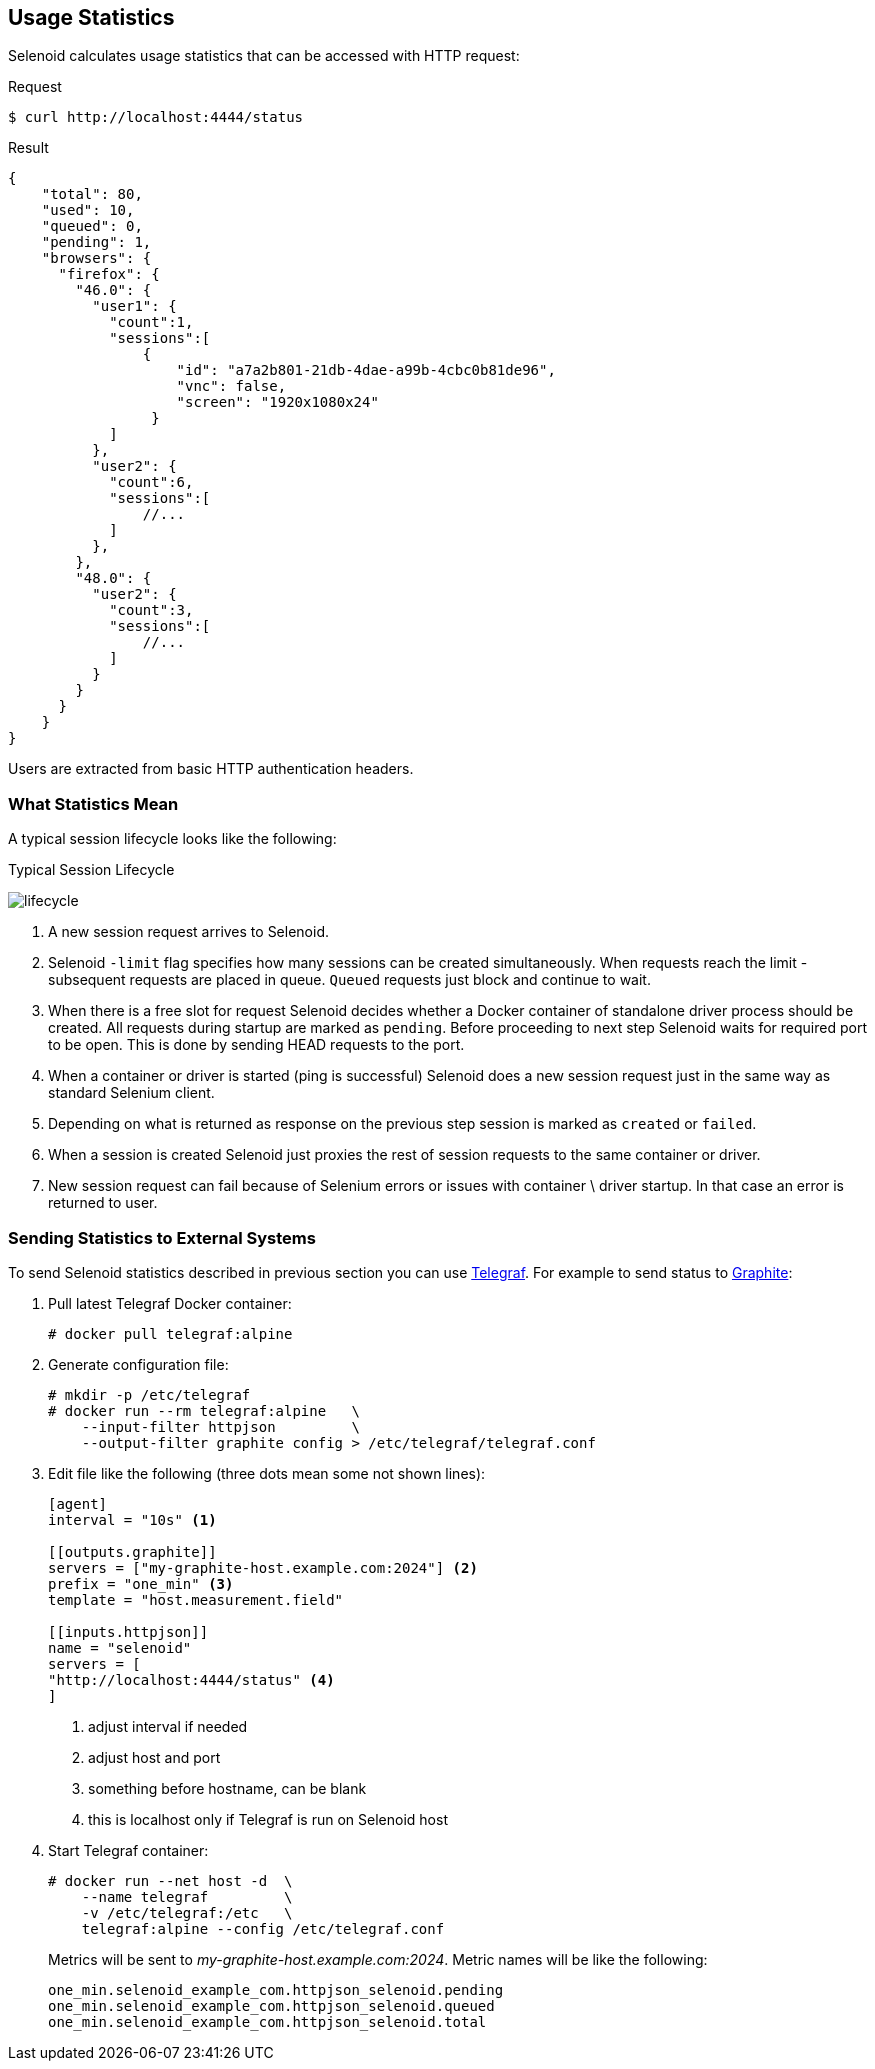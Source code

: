 == Usage Statistics

Selenoid calculates usage statistics that can be accessed with HTTP request:

.Request
[source,bash]
----
$ curl http://localhost:4444/status
----

.Result
[source,javascript]
----
{
    "total": 80,
    "used": 10,
    "queued": 0,
    "pending": 1,
    "browsers": {
      "firefox": {
        "46.0": {
          "user1": {
            "count":1,
            "sessions":[
                {
                    "id": "a7a2b801-21db-4dae-a99b-4cbc0b81de96",
                    "vnc": false,
                    "screen": "1920x1080x24"
                 }
            ]
          },
          "user2": {
            "count":6,
            "sessions":[
                //...
            ]
          },
        },
        "48.0": {
          "user2": {
            "count":3,
            "sessions":[
                //...
            ]
          }
        }
      }
    }
}
----

Users are extracted from basic HTTP authentication headers.

=== What Statistics Mean
A typical session lifecycle looks like the following:


.Typical Session Lifecycle
image:img/lifecycle.png[lifecycle]

. A new session request arrives to Selenoid.
. Selenoid `-limit` flag specifies how many sessions can be created simultaneously. When requests reach the limit - subsequent requests are placed in queue. `Queued` requests just block and continue to wait.
. When there is a free slot for request Selenoid decides whether a Docker container of standalone driver process should be created. All requests during startup are marked as `pending`. Before proceeding to next step Selenoid waits for required port to be open. This is done by sending HEAD requests to the port.
. When a container or driver is started (ping is successful) Selenoid does a new session request just in the same way as standard Selenium client.
. Depending on what is returned as response on the previous step session is marked as `created` or `failed`.
. When a session is created Selenoid just proxies the rest of session requests to the same container or driver.
. New session request can fail because of Selenium errors or issues with container \ driver startup. In that case an error is returned to user. 

=== Sending Statistics to External Systems

To send Selenoid statistics described in previous section you can use https://github.com/influxdata/telegraf[Telegraf]. For example to send status to https://github.com/graphite-project[Graphite]:

. Pull latest Telegraf Docker container:
+
```
# docker pull telegraf:alpine
```
. Generate configuration file:
+
[source,bash]
----
# mkdir -p /etc/telegraf
# docker run --rm telegraf:alpine   \
    --input-filter httpjson         \
    --output-filter graphite config > /etc/telegraf/telegraf.conf
----

. Edit file like the following (three dots mean some not shown lines):
+

[source,go]
----
[agent]
interval = "10s" <1>

[[outputs.graphite]]
servers = ["my-graphite-host.example.com:2024"] <2>
prefix = "one_min" <3>
template = "host.measurement.field"

[[inputs.httpjson]]
name = "selenoid"
servers = [
"http://localhost:4444/status" <4>
]
----
<1> adjust interval if needed
<2> adjust host and port
<3> something before hostname, can be blank
<4> this is localhost only if Telegraf is run on Selenoid host

. Start Telegraf container:
+
[source,bash]
----
# docker run --net host -d  \
    --name telegraf         \
    -v /etc/telegraf:/etc   \
    telegraf:alpine --config /etc/telegraf.conf
----

+
Metrics will be sent to _my-graphite-host.example.com:2024_. Metric names will be like the following:
+
```
one_min.selenoid_example_com.httpjson_selenoid.pending
one_min.selenoid_example_com.httpjson_selenoid.queued
one_min.selenoid_example_com.httpjson_selenoid.total
```
